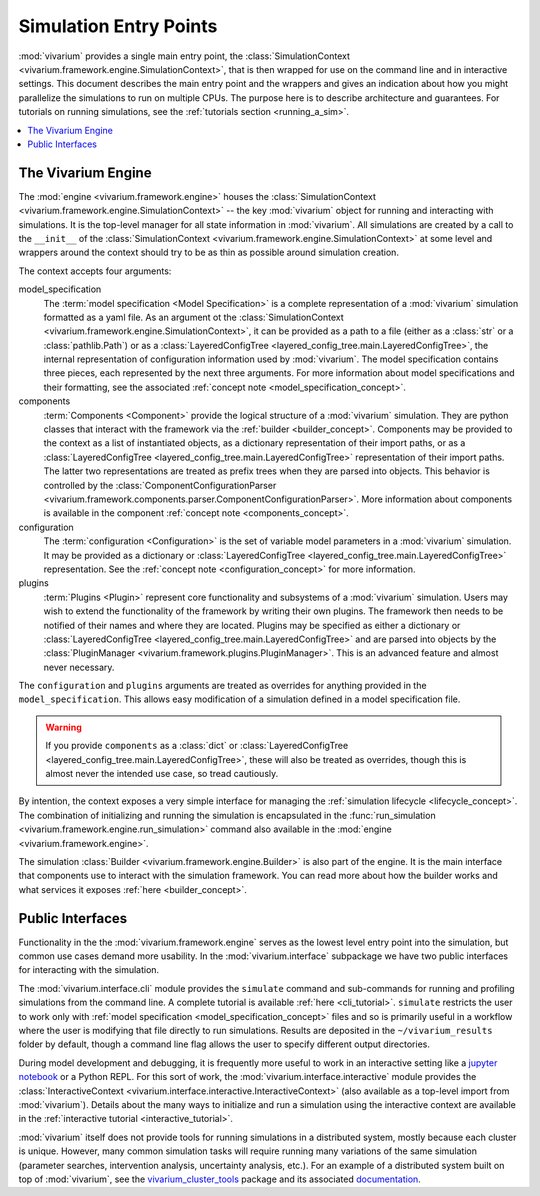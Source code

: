 .. _entry_points_concept:

=======================
Simulation Entry Points
=======================

:mod:`vivarium` provides a single main entry point, the
:class:`SimulationContext <vivarium.framework.engine.SimulationContext>`,
that is then wrapped for use on the command line
and in interactive settings.  This document describes the main entry point
and the wrappers and gives an indication about how you might parallelize
the simulations to run on multiple CPUs. The purpose here is to describe
architecture and guarantees.  For tutorials on running simulations, see
the :ref:`tutorials section <running_a_sim>`.

.. contents::
   :depth: 2
   :local:
   :backlinks: none


The Vivarium Engine
-------------------

The :mod:`engine <vivarium.framework.engine>` houses the
:class:`SimulationContext <vivarium.framework.engine.SimulationContext>` --
the key :mod:`vivarium` object for running and interacting with simulations.
It is the top-level manager for all state information in :mod:`vivarium`. All
simulations are created by a call to the ``__init__`` of the
:class:`SimulationContext <vivarium.framework.engine.SimulationContext>` at
some level and wrappers around the context should try to be as thin as
possible around simulation creation.

The context accepts four arguments:

model_specification
  The :term:`model specification <Model Specification>` is a complete
  representation of a :mod:`vivarium` simulation formatted as a yaml file.
  As an argument ot the
  :class:`SimulationContext <vivarium.framework.engine.SimulationContext>`, it
  can be provided as a path to a file (either as a :class:`str` or a
  :class:`pathlib.Path`) or as a
  :class:`LayeredConfigTree <layered_config_tree.main.LayeredConfigTree>`, the internal
  representation of configuration information used by :mod:`vivarium`. The
  model specification contains three pieces, each represented by the next
  three arguments. For more information about model specifications and their
  formatting, see the associated
  :ref:`concept note <model_specification_concept>`.
components
  :term:`Components <Component>` provide the logical structure
  of a :mod:`vivarium` simulation. They are python classes that interact with
  the framework via the :ref:`builder <builder_concept>`. Components may be
  provided to the context as a list of instantiated objects, as a dictionary
  representation of their import paths, or as a
  :class:`LayeredConfigTree <layered_config_tree.main.LayeredConfigTree>`
  representation of their import paths. The latter two representations are
  treated as prefix trees when they are parsed into objects. This behavior
  is controlled by the
  :class:`ComponentConfigurationParser <vivarium.framework.components.parser.ComponentConfigurationParser>`.
  More information about components is available in the component
  :ref:`concept note <components_concept>`.
configuration
  The :term:`configuration <Configuration>` is the set of
  variable model parameters in a :mod:`vivarium` simulation.  It may be
  provided as a dictionary or
  :class:`LayeredConfigTree <layered_config_tree.main.LayeredConfigTree>` representation. See
  the :ref:`concept note <configuration_concept>` for more information.
plugins
  :term:`Plugins <Plugin>` represent core functionality and
  subsystems of a :mod:`vivarium` simulation.  Users may wish to extend the
  functionality of the framework by writing their own plugins.  The framework
  then needs to be notified of their names and where they are located. Plugins
  may be specified as either a dictionary or
  :class:`LayeredConfigTree <layered_config_tree.main.LayeredConfigTree>` and are
  parsed into objects by the
  :class:`PluginManager <vivarium.framework.plugins.PluginManager>`.
  This is an advanced feature and almost never necessary.

The ``configuration`` and ``plugins`` arguments are treated as overrides for
anything provided in the ``model_specification``.  This allows easy
modification of a simulation defined in a model specification file.

.. warning::

   If you provide ``components`` as a :class:`dict` or
   :class:`LayeredConfigTree <layered_config_tree.main.LayeredConfigTree>`,
   these will also be treated as overrides, though this is almost never the
   intended use case, so tread cautiously.

By intention, the context exposes a very simple interface for managing the
:ref:`simulation lifecycle <lifecycle_concept>`.  The combination of
initializing and running the simulation is encapsulated in the
:func:`run_simulation <vivarium.framework.engine.run_simulation>` command
also available in the :mod:`engine <vivarium.framework.engine>`.

The simulation :class:`Builder <vivarium.framework.engine.Builder>` is also
part of the engine. It is the main interface that components use to interact
with the simulation framework. You can read more about how the builder works
and what services it exposes :ref:`here <builder_concept>`.

Public Interfaces
-----------------

Functionality in the the :mod:`vivarium.framework.engine` serves as the lowest
level entry point into the simulation, but common use cases demand more
usability.  In the :mod:`vivarium.interface` subpackage we have two public
interfaces for interacting with the simulation.

The :mod:`vivarium.interface.cli` module provides the
``simulate`` command and sub-commands for running and profiling simulations
from the command line. A complete tutorial is available
:ref:`here <cli_tutorial>`. ``simulate`` restricts the user to work
only with :ref:`model specification <model_specification_concept>` files and
so is primarily useful in a workflow where the user is modifying that file
directly to run simulations. Results are deposited in the ``~/vivarium_results``
folder by default, though a command line flag allows the user to specify
different output directories.

During model development and debugging, it is frequently more useful to
work in an interactive setting like a
`jupyter notebook <https://jupyter.org>`_ or a Python REPL. For this sort of
work, the :mod:`vivarium.interface.interactive` module provides the
:class:`InteractiveContext <vivarium.interface.interactive.InteractiveContext>`
(also available as a top-level import from :mod:`vivarium`). Details about
the many ways to initialize and run a simulation using the interactive context
are available in the :ref:`interactive tutorial <interactive_tutorial>`.

:mod:`vivarium` itself does not provide tools for running simulations in
a distributed system, mostly because each cluster is unique. However, many
common simulation tasks will require running many variations of the same
simulation (parameter searches, intervention analysis, uncertainty analysis,
etc.).  For an example of a distributed system built on top of
:mod:`vivarium`, see the
`vivarium_cluster_tools <https://github.com/ihmeuw/vivarium_cluster_tools>`_
package and its associated
`documentation <https://vivarium-cluster-tools.readthedocs.io/en/latest/?badge=latest>`_.
